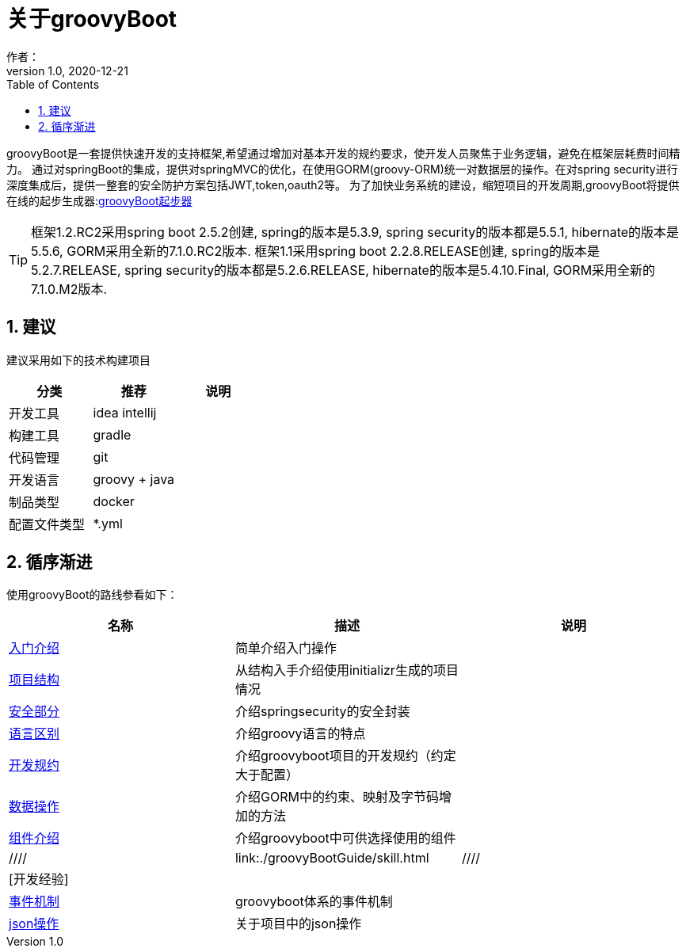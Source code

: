 = 关于groovyBoot
作者：
:v1.0, 2020-12-21
:imagesdir: ./images
:source-highlighter: coderay
:last-update-label!:
:toc2:
:sectnums:


groovyBoot是一套提供快速开发的支持框架,希望通过增加对基本开发的规约要求，使开发人员聚焦于业务逻辑，避免在框架层耗费时间精力。
通过对springBoot的集成，提供对springMVC的优化，在使用GORM(groovy-ORM)统一对数据层的操作。在对spring security进行深度集成后，提供一整套的安全防护方案包括JWT,token,oauth2等。
为了加快业务系统的建设，缩短项目的开发周期,groovyBoot将提供在线的起步生成器:link:http://start.declare.org.cn/[groovyBoot起步器]

TIP: 框架1.2.RC2采用spring boot 2.5.2创建, spring的版本是5.3.9, spring security的版本都是5.5.1, hibernate的版本是5.5.6, GORM采用全新的7.1.0.RC2版本.
框架1.1采用spring boot 2.2.8.RELEASE创建, spring的版本是5.2.7.RELEASE, spring security的版本都是5.2.6.RELEASE, hibernate的版本是5.4.10.Final, GORM采用全新的7.1.0.M2版本.

== 建议

建议采用如下的技术构建项目

[format="csv", options="header"]
|===
分类,推荐,说明
开发工具,idea intellij,
构建工具,gradle,
代码管理,git,
开发语言,groovy + java,
制品类型,docker,
配置文件类型,*.yml,
|===

== 循序渐进

使用groovyBoot的路线参看如下：

[format="csv", options="header"]
|===
名称,描述,说明
link:./groovyBootGuide/introduce.html[入门介绍],简单介绍入门操作,
link:./groovyBootGuide/projectStructure.html[项目结构],从结构入手介绍使用initializr生成的项目情况,
link:./groovyBootGuide/security.html[安全部分],介绍springsecurity的安全封装,
link:./groovyBootGuide/language.html[语言区别],介绍groovy语言的特点,
link:./groovyBootGuide/agreement.html[开发规约],介绍groovyboot项目的开发规约（约定大于配置）,
link:./groovyBootGuide/dataOperator.html[数据操作],介绍GORM中的约束、映射及字节码增加的方法,
link:./groovyBootGuide/component.html[组件介绍],介绍groovyboot中可供选择使用的组件,

////
link:./groovyBootGuide/skill.html
////
[开发经验],,
link:./groovyBootGuide/event.html[事件机制],groovyboot体系的事件机制,
link:./groovyBootGuide/json.html[json操作],关于项目中的json操作,
|===

